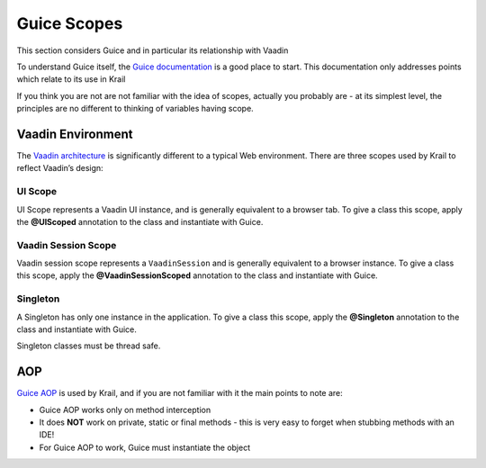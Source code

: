 ============
Guice Scopes
============

This section considers Guice and in particular its relationship with
Vaadin

To understand Guice itself, the `Guice
documentation <https://github.com/google/guice/wiki>`__ is a good place
to start. This documentation only addresses points which relate to its
use in Krail


If you think you are not are not familiar with the idea of scopes,
actually you probably are - at its simplest level, the principles are no
different to thinking of variables having scope.

Vaadin Environment
==================

The `Vaadin
architecture <https://vaadin.com/book/vaadin7/-/page/architecture.html>`__
is significantly different to a typical Web environment. There are three
scopes used by Krail to reflect Vaadin’s design:

UI Scope
--------

UI Scope represents a Vaadin UI instance, and is generally equivalent to
a browser tab. To give a class this scope, apply the **@UIScoped**
annotation to the class and instantiate with Guice.

Vaadin Session Scope
--------------------

Vaadin session scope represents a ``VaadinSession`` and is generally
equivalent to a browser instance. To give a class this scope, apply the
**@VaadinSessionScoped** annotation to the class and instantiate with
Guice.

Singleton
---------

A Singleton has only one instance in the application. To give a class
this scope, apply the **@Singleton** annotation to the class and
instantiate with Guice.

Singleton classes must be thread safe.

AOP
===

`Guice AOP <https://github.com/google/guice/wiki/AOP>`__ is used by
Krail, and if you are not familiar with it the main points to note are:

-  Guice AOP works only on method interception

-  It does **NOT** work on private, static or final methods - this is
   very easy to forget when stubbing methods with an IDE!

-  For Guice AOP to work, Guice must instantiate the object
